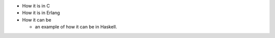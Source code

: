 - How it is in C
- How it is in Erlang
- How it can be

  - an example of how it can be in Haskell.
